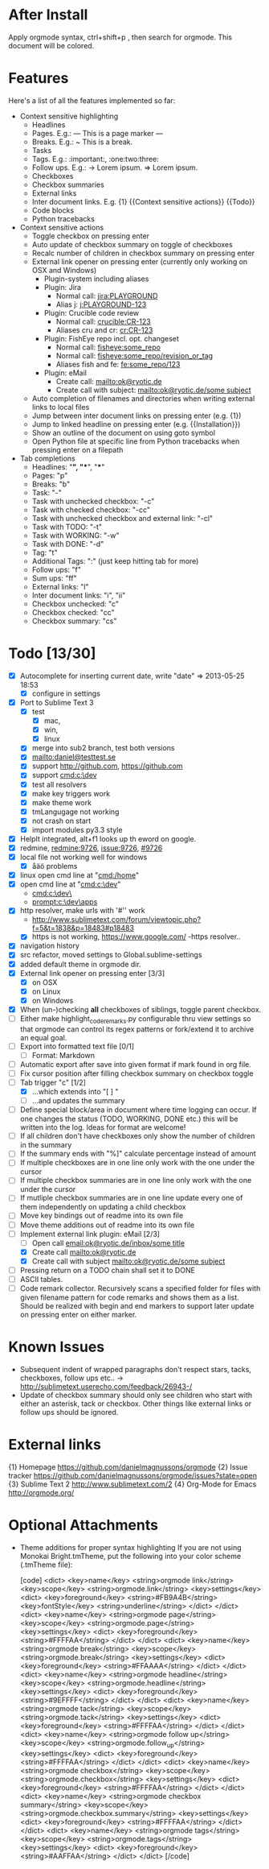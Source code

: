 * After Install
  Apply orgmode syntax, ctrl+shift+p , then search for orgmode. This document will be colored.

* Features
  Here's a list of all the features implemented so far:

  * Context sensitive highlighting
    - Headlines
    - Pages. E.g.:
      --- This is a page marker ---
    - Breaks. E.g.:
      ~ This is a break.
    - Tasks
    - Tags. E.g.: :important:, :one:two:three:
    - Follow ups. E.g.:
      -> Lorem ipsum.
      => Lorem ipsum.
    - Checkboxes
    - Checkbox summaries
    - External links
    - Inter document links. E.g. {1} {{Context sensitive actions}} {{Todo}}
    - Code blocks
    - Python tracebacks

  * Context sensitive actions
    - Toggle checkbox on pressing enter
    - Auto update of checkbox summary on toggle of checkboxes
    - Recalc number of children in checkbox summary on pressing enter
    - External link opener on pressing enter
      (currently only working on OSX and Windows)
      - Plugin-system including aliases
      - Plugin: Jira
        - Normal call: [[jira:PLAYGROUND]]
        - Alias j: [[j:PLAYGROUND-123]]
      - Plugin: Crucible code review
        - Normal call: [[crucible:CR-123]]
        - Aliases cru and cr: [[cr:CR-123]]
      - Plugin: FishEye repo incl. opt. changeset
        - Normal call: [[fisheye:some_repo]]
        - Normal call: [[fisheye:some_repo/revision_or_tag]]
        - Aliases fish and fe: [[fe:some_repo/123]]
      - Plugin: eMail
        - Create call: [[mailto:ok@ryotic.de]]
        - Create call with subject: [[mailto:ok@ryotic.de/some subject]]
    - Auto completion of filenames and directories when writing external links to local files
    - Jump between inter document links on pressing enter (e.g. {1})
    - Jump to linked headline on pressing enter (e.g. {{Installation}})
    - Show an outline of the document on using goto symbol
    - Open Python file at specific line from Python tracebacks when pressing enter on a filepath

  * Tab completions
    - Headlines: "*", "**", "***"
    - Pages: "p"
    - Breaks: "b"
    - Task: "-"
    - Task with unchecked checkbox: "-c"
    - Task with checked checkbox: "-cc"
    - Task with unchecked checkbox and external link: "-cl"
    - Task with TODO: "-t"
    - Task with WORKING: "-w"
    - Task with DONE: "-d"
    - Tag: "t"
    - Additional Tags: ":" (just keep hitting tab for more)
    - Follow ups: "f"
    - Sum ups: "ff"
    - External links: "l"
    - Inter document links: "i", "ii"
    - Checkbox unchecked: "c"
    - Checkbox checked: "cc"
    - Checkbox summary: "cs"

* Todo [13/30]
  - [X] Autocomplete for inserting current date, write "date" => 2013-05-25 18:53
    - [X] configure in settings
  - [X] Port to Sublime Text 3
    - [X] test 
      - [X] mac, 
      - [X] win, 
      - [X] linux
    - [X] merge into sub2 branch, test both versions
    - [X] [[mailto:daniel@testtest.se]]
    - [X] support [[http://github.com]], [[https://github.com]]
    - [X] support [[cmd:c:\dev]]
    - [X] test all resolvers
    - [X] make key triggers work
    - [X] make theme work
    - [X] tmLangugage not working
    - [X] not crash on start
    - [X] import modules py3.3 style
  - [X] HelpIt integrated, alt+f1 looks up th eword on google.
  - [X] redmine, [[redmine:9726]], [[issue:9726]], [[#9726]]
  - [X] local file not working well for windows
      - [X] åäö problems
  - [X] linux open cmd line at "[[cmd:/home]]"
  - [X] open cmd line at "[[cmd:c:\dev]]"
        - [[cmd:c:\dev\]]
        - [[prompt:c:\dev\apps]]
  - [X] http resolver, make urls with '#'' work
      - [[http://www.sublimetext.com/forum/viewtopic.php?f=5&t=1838&p=18483#p18483]]
      - [X] https is not working, [[https://www.google.com/]]
          -https resolver..
  - [X] navigation history
  - [X] src refactor, moved settings to Global.sublime-settings
  - [X] added default theme in orgmode dir.
  - [X] External link opener on pressing enter [3/3]
    - [X] on OSX
    - [X] on Linux
    - [X] on Windows
  - [X] When (un-)checking *all* checkboxes of siblings, toggle parent checkbox.
  - [ ] Either make highlight_code_remarks.py configurable thru view settings so that orgmode can control its regex patterns or fork/extend it to archive an equal goal.
  - [ ] Export into formatted text file [0/1]
    - [ ] Format: Markdown
  - [ ] Automatic export after save into given format if mark found in org file.
  - [ ] Fix cursor position after filling checkbox summary on checkbox toggle
  - [ ] Tab trigger "c" [1/2]
    - [X] …which extends into "[ ] "
    - [ ] …and updates the summary
  - [ ] Define special block/area in document where time logging can occur. If one changes the status (TODO, WORKING, DONE etc.) this will be written into the log. Ideas for format are welcome!
  - [ ] If all children don't have checkboxes only show the number of children in the summary
  - [ ] If the summary ends with "%]" calculate percentage instead of amount
  - [ ] If multiple checkboxes are in one line only work with the one under the cursor
  - [ ] If multiple checkbox summaries are in one line only work with the one under the cursor
  - [ ] If mutliple checkbox summaries are in one line update every one of them independently on updating a child checkbox
  - [ ] Move key bindings out of readme into its own file
  - [ ] Move theme additions out of readme into its own file
  - [ ] Implement external link plugin: eMail [2/3]
    - [ ] Open call [[email:ok@ryotic.de/inbox/some title]]
    - [X] Create call [[mailto:ok@ryotic.de]]
    - [X] Create call with subject [[mailto:ok@ryotic.de/some subject]]
  - [ ] Pressing return on a TODO chain shall set it to DONE
  - [ ] ASCII tables.
  - [ ] Code remark collector. Recursively scans a specified folder for files with given filename pattern for code remarks and shows them as a list. Should be realized with begin and end markers to support later update on pressing enter on either marker.


* Known Issues
  - Subsequent indent of wrapped paragraphs don't respect stars, tacks, checkboxes, follow ups etc..
    -> [[http://sublimetext.userecho.com/feedback/26943-/]]
  - Update of checkbox summary should only see children who start with either an asterisk, tack or checkbox. Other things like external links or follow ups should be ignored.

* External links
  {1} Homepage [[https://github.com/danielmagnussons/orgmode]]
  {2} Issue tracker [[https://github.com/danielmagnussons/orgmode/issues?state=open]]
  {3} Sublime Text 2 [[http://www.sublimetext.com/2]]
  {4} Org-Mode for Emacs [[http://orgmode.org/]]

* Optional Attachments

  * Theme additions for proper syntax highlighting
    If you are not using Monokai Bright.tmTheme, put the following into your color scheme (.tmTheme file):

    [code]
    <dict>
        <key>name</key>
        <string>orgmode link</string>
        <key>scope</key>
        <string>orgmode.link</string>
        <key>settings</key>
        <dict>
          <key>foreground</key>
          <string>#FB9A4B</string>
          <key>fontStyle</key>
          <string>underline</string>
       </dict>
    </dict>
    <dict>
        <key>name</key>
        <string>orgmode page</string>
        <key>scope</key>
        <string>orgmode.page</string>
        <key>settings</key>
        <dict>
          <key>foreground</key>
          <string>#FFFFAA</string>
       </dict>
    </dict>
    <dict>
        <key>name</key>
        <string>orgmode break</string>
        <key>scope</key>
        <string>orgmode.break</string>
        <key>settings</key>
        <dict>
          <key>foreground</key>
          <string>#FFAAAA</string>
       </dict>
    </dict>
    <dict>
        <key>name</key>
        <string>orgmode headline</string>
        <key>scope</key>
        <string>orgmode.headline</string>
        <key>settings</key>
        <dict>
          <key>foreground</key>
          <string>#9EFFFF</string>
       </dict>
    </dict>
    <dict>
        <key>name</key>
        <string>orgmode tack</string>
        <key>scope</key>
        <string>orgmode.tack</string>
        <key>settings</key>
        <dict>
          <key>foreground</key>
          <string>#FFFFAA</string>
       </dict>
    </dict>
    <dict>
        <key>name</key>
        <string>orgmode follow up</string>
        <key>scope</key>
        <string>orgmode.follow_up</string>
        <key>settings</key>
        <dict>
          <key>foreground</key>
          <string>#FFFFAA</string>
       </dict>
    </dict>
    <dict>
        <key>name</key>
        <string>orgmode checkbox</string>
        <key>scope</key>
        <string>orgmode.checkbox</string>
        <key>settings</key>
        <dict>
          <key>foreground</key>
          <string>#FFFFAA</string>
       </dict>
    </dict>
    <dict>
        <key>name</key>
        <string>orgmode checkbox summary</string>
        <key>scope</key>
        <string>orgmode.checkbox.summary</string>
        <key>settings</key>
        <dict>
          <key>foreground</key>
          <string>#FFFFAA</string>
       </dict>
    </dict>
    <dict>
        <key>name</key>
        <string>orgmode tags</string>
        <key>scope</key>
        <string>orgmode.tags</string>
        <key>settings</key>
        <dict>
          <key>foreground</key>
          <string>#AAFFAA</string>
       </dict>
    </dict>
    [/code]

